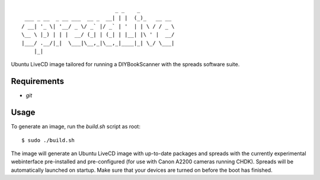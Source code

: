 ::

                                  _ _    _
     ___ _ __  _ __ ___  __ _  __| | |  (_)_   __ __
    / __| '_ \| '__/ _ \/ _` |/ _` | '  | | \ / / _ \
    \__ \ |_) | | |  __/ (_| | (_| | |__| |\ ' |  __/
    |___/ .__/|_|  \___|\__,_|\__,_|____|_| \_/ \___|
        |_|                        


Ubuntu LiveCD image tailored for running a DIYBookScanner with the spreads
software suite.

Requirements
============
* `git`

Usage
=====
To generate an image, run the `build.sh` script as root:

::

    $ sudo ./build.sh

The image will generate an Ubuntu LiveCD image with up-to-date packages and 
spreads with the currently experimental webinterface pre-installed and 
pre-configured (for use with Canon A2200 cameras running CHDK). Spreads will be 
automatically launched on startup. Make sure that your devices are turned on 
before the boot has finished.
